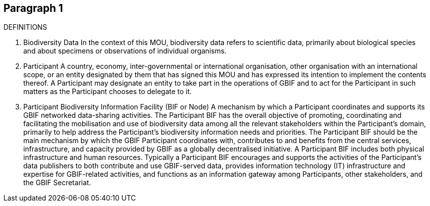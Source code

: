 [[short-id]]
== Paragraph 1
DEFINITIONS 

1. Biodiversity Data
In the context of this MOU, biodiversity data refers to scientific data, primarily
about biological species and about specimens or observations of individual
organisms.

2. Participant
A country, economy, inter-governmental or international organisation, other
organisation with an international scope, or an entity designated by them that has
signed this MOU and has expressed its intention to implement the contents thereof.
A Participant may designate an entity to take part in the operations of GBIF and to
act for the Participant in such matters as the Participant chooses to delegate to it.

3. Participant Biodiversity Information Facility (BIF or Node)
A mechanism by which a Participant coordinates and supports its GBIF networked
data-sharing activities.
The Participant BIF has the overall objective of promoting, coordinating and
facilitating the mobilisation and use of biodiversity data among all the relevant
stakeholders within the Participant’s domain, primarily to help address the
Participant’s biodiversity information needs and priorities.
The Participant BIF should be the main mechanism by which the GBIF Participant
coordinates with, contributes to and benefits from the central services,
infrastructure, and capacity provided by GBIF as a globally decentralised initiative.
A Participant BIF includes both physical infrastructure and human resources.
Typically a Participant BIF encourages and supports the activities of the
Participant’s data publishers to both contribute and use GBIF-served data, provides
information technology (IT) infrastructure and expertise for GBIF-related activities,
and functions as an information gateway among Participants, other stakeholders,
and the GBIF Secretariat. 
